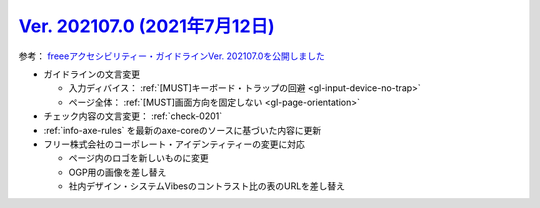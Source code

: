 .. _ver-202107-0:

*********************************************************************************************
`Ver. 202107.0 (2021年7月12日) <https://github.com/freee/a11y-guidelines/releases/202107.0>`_
*********************************************************************************************

参考： `freeeアクセシビリティー・ガイドラインVer. 202107.0を公開しました <https://developers.freee.co.jp/entry/a11y-guidelines-202107.0>`_

*  ガイドラインの文言変更

   -  入力ディバイス： :ref:`[MUST]キーボード・トラップの回避 <gl-input-device-no-trap>`
   -  ページ全体： :ref:`[MUST]画面方向を固定しない <gl-page-orientation>`

*  チェック内容の文言変更： :ref:`check-0201`
*  :ref:`info-axe-rules` を最新のaxe-coreのソースに基づいた内容に更新
*  フリー株式会社のコーポレート・アイデンティティーの変更に対応

   -  ページ内のロゴを新しいものに変更
   -  OGP用の画像を差し替え
   -  社内デザイン・システムVibesのコントラスト比の表のURLを差し替え

